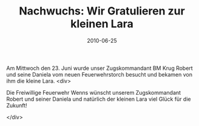 #+TITLE: Nachwuchs: Wir Gratulieren zur kleinen Lara
#+DATE: 2010-06-25
#+FACEBOOK_URL: 

Am Mittwoch den 23. Juni wurde unser Zugskommandant BM Krug Robert und seine Daniela vom neuen Feuerwehrstorch besucht und bekamen von ihm die kleine Lara.
<div>

Die Freiwillige Feuerwehr Wenns wünscht unserem Zugskommandant Robert und seiner Daniela und natürlich der kleinen Lara viel Glück für die Zukunft!

</div>
